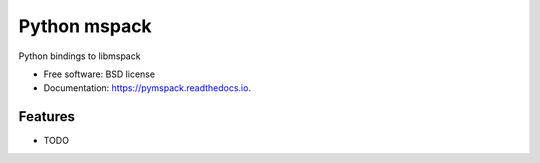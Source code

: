 ===============================
Python mspack
===============================


.. image:: https://img.shields.io/pypi/v/pymspack.svg
        :target: https://pypi.python.org/pypi/pymspack

.. image:: https://img.shields.io/travis/gcrahay/pymspack.svg
        :target: https://travis-ci.org/gcrahay/pymspack

.. image:: https://readthedocs.org/projects/pymspack/badge/?version=latest
        :target: https://pymspack.readthedocs.io/en/latest/?badge=latest
        :alt: Documentation Status

.. image:: https://requires.io/github/gcrahay/pymspack/requirements.svg?branch=master
        :target: https://requires.io/github/gcrahay/pymspack/requirements?branch=master
        :alt: Dependencies


Python bindings to libmspack


* Free software: BSD license
* Documentation: https://pymspack.readthedocs.io.


Features
--------

* TODO

